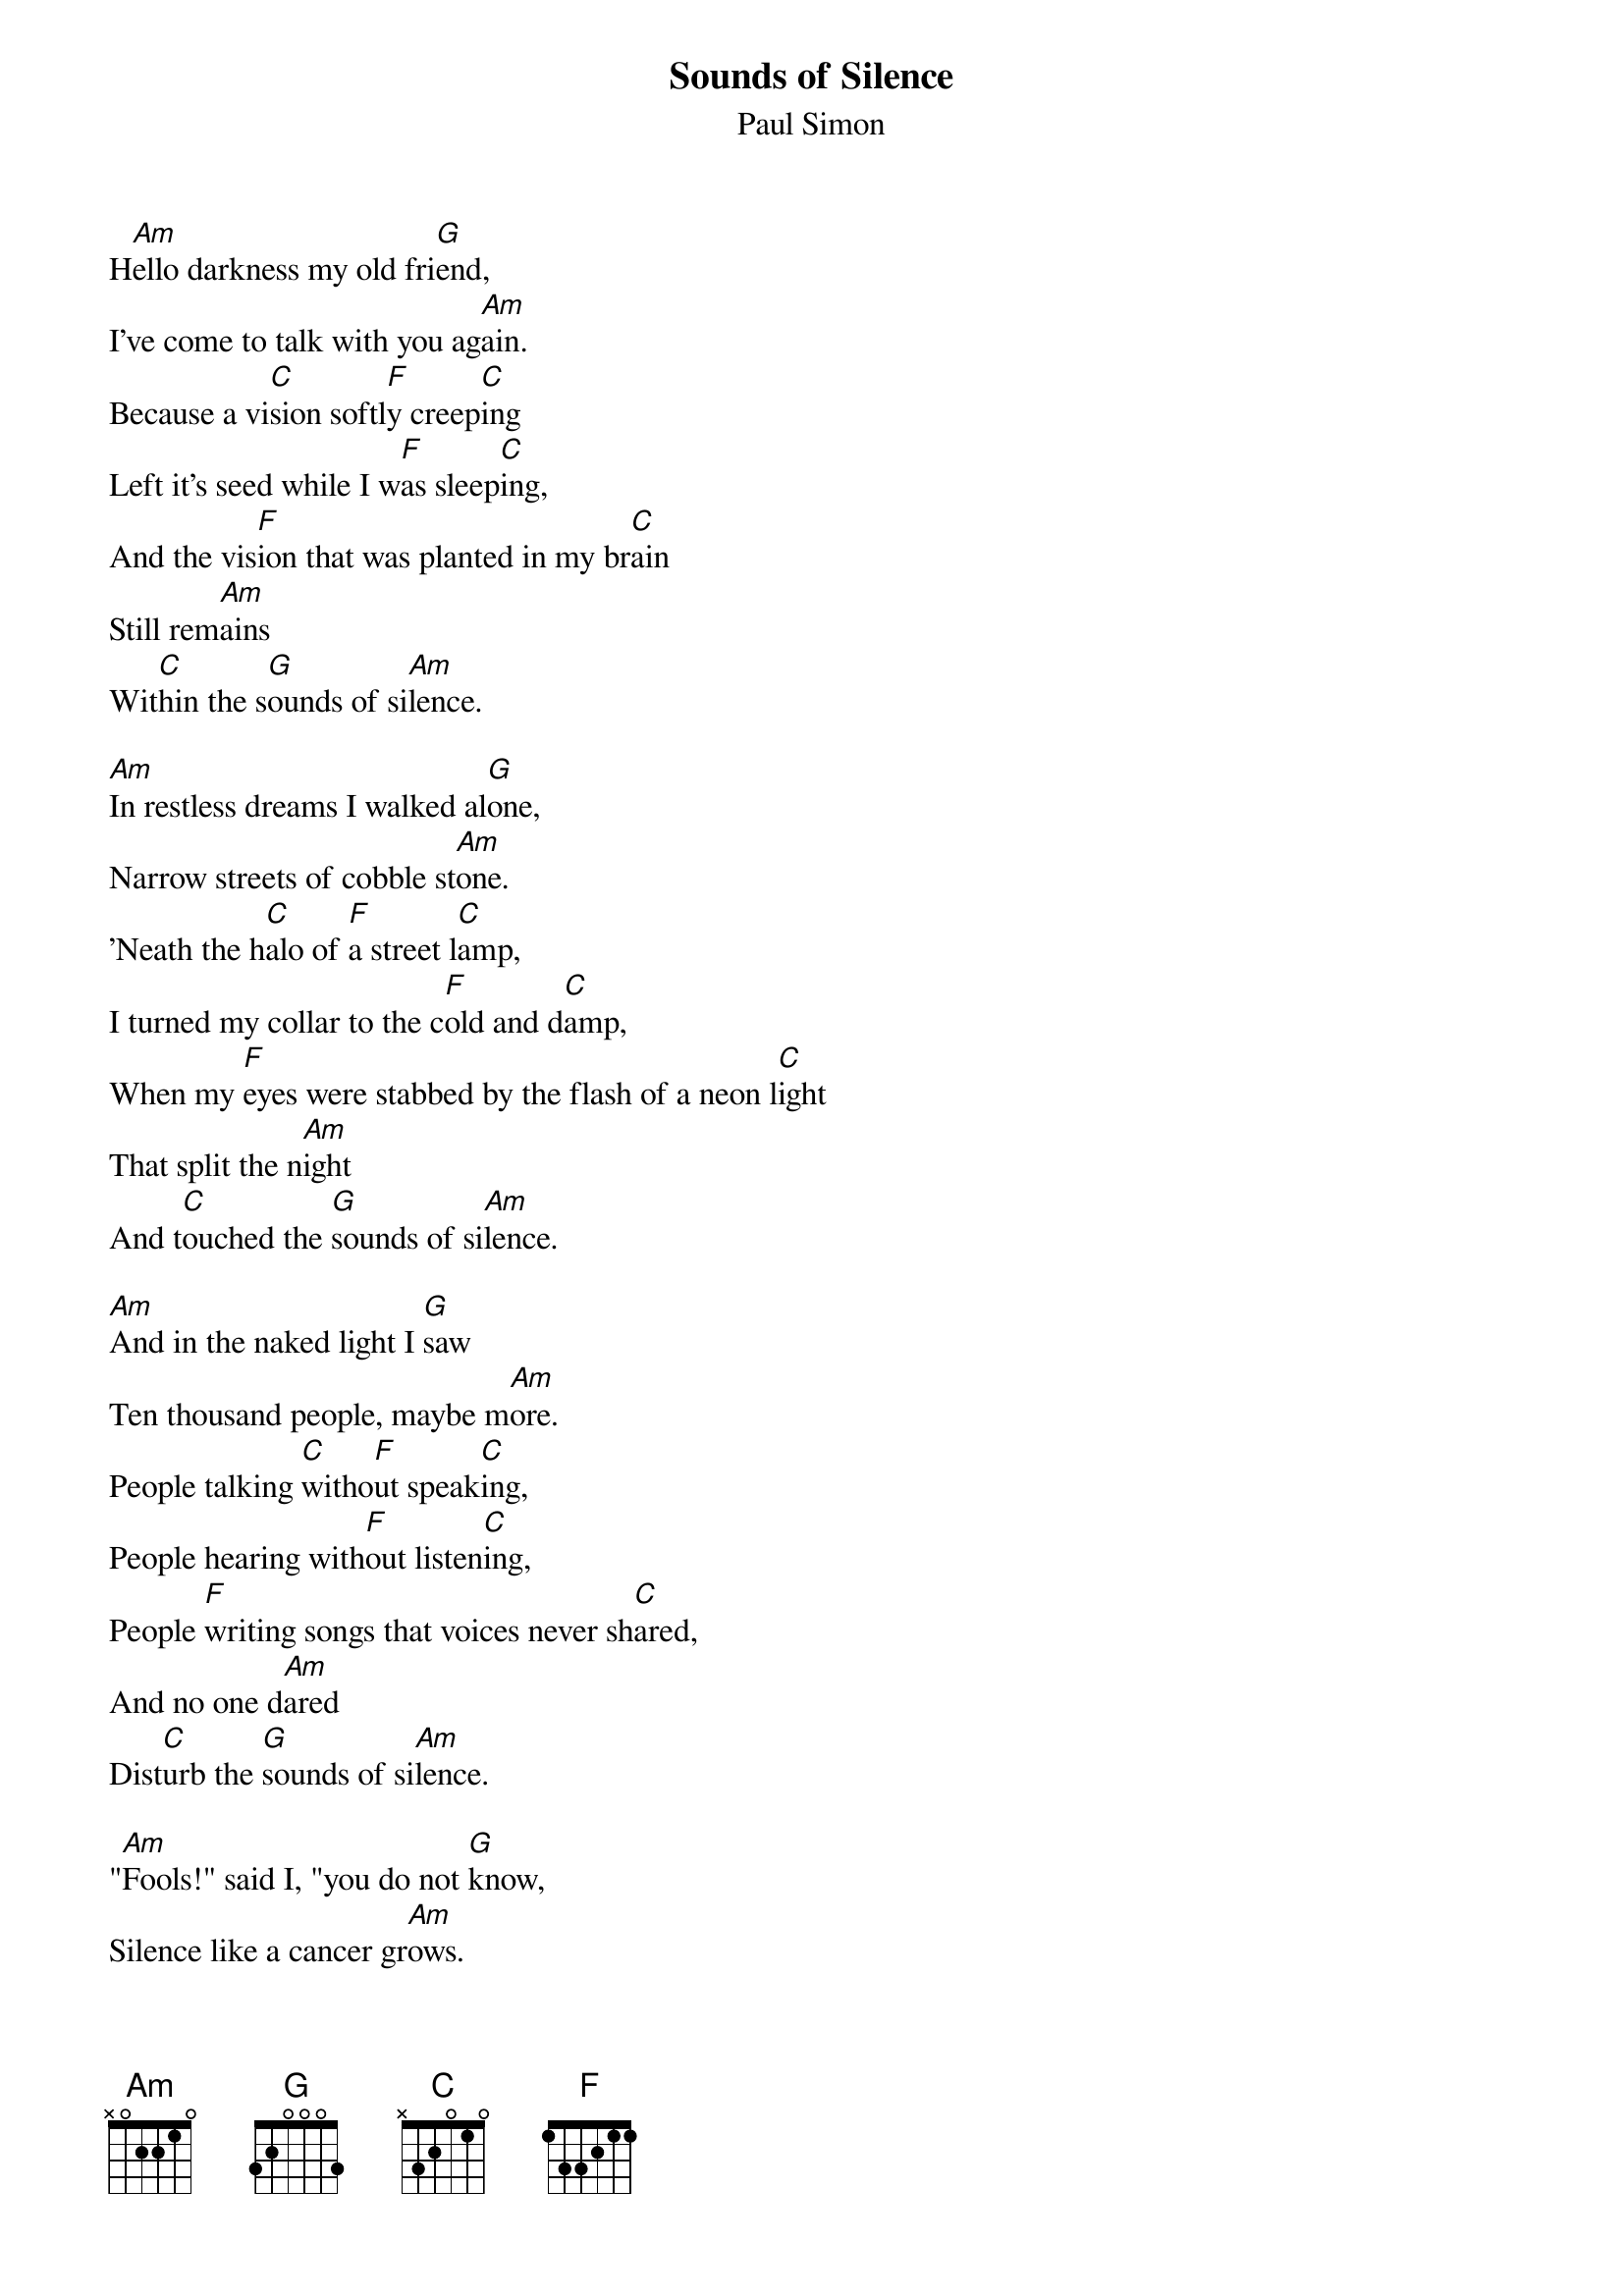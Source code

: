 #148
{title:Sounds of Silence}
{st:Paul Simon}
H[Am]ello darkness my old fri[G]end,
I've come to talk with you ag[Am]ain.
Because a vi[C]sion softl[F]y creep[C]ing
Left it's seed while I w[F]as sleep[C]ing,
And the vis[F]ion that was planted in my br[C]ain
Still rem[Am]ains
Wit[C]hin the s[G]ounds of si[Am]lence.

[Am]In restless dreams I walked al[G]one,
Narrow streets of cobble st[Am]one.
'Neath the h[C]alo of [F]a street l[C]amp,
I turned my collar to the c[F]old and d[C]amp,
When my [F]eyes were stabbed by the flash of a neon l[C]ight
That split the n[Am]ight
And t[C]ouched the [G]sounds of si[Am]lence.

[Am]And in the naked light I [G]saw
Ten thousand people, maybe m[Am]ore.
People talking [C]witho[F]ut speak[C]ing,
People hearing with[F]out listen[C]ing,
People [F]writing songs that voices never sh[C]ared,
And no one d[Am]ared
Dist[C]urb the [G]sounds of si[Am]lence.

"[Am]Fools!" said I, "you do not [G]know,
Silence like a cancer gr[Am]ows.
Hear my words that [C]I m[F]ight teach [C]you,
Take my arms that I m[F]ight reach [C]you."
But my w[F]ords like silent raindrops [C]fell...
And ech[Am]oed [C]in the [G]wells of si[Am]lence.


[Am]And the people bowed and pr[G]ayed
To the neon gods they m[Am]ade.
And the sign flashed [C]out [F]its warn[C]ing,
In the words that it [F]was form[C]ing,
And the sign said, "The w[F]ords of the prophets are written on the subway [C]walls
And tenement h[Am]alls."
And wh[C]ispered in the [G]sounds of si[Am]lence.
#
# Submitted to the ftp.nevada.edu:/pub/guitar archives
# by Steve Putz <putz@parc.xerox.com> 
# 7 September 1992

